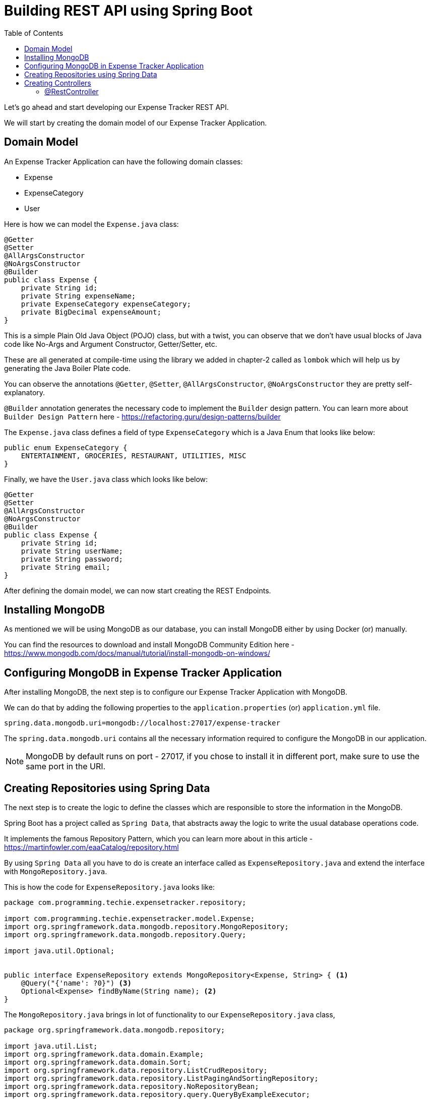 [[chapter-4]]
= Building REST API using Spring Boot
:toc:

Let's go ahead and start developing our Expense Tracker REST API.

We will start by creating the domain model of our Expense Tracker Application.

== Domain Model

An Expense Tracker Application can have the following domain classes:

* Expense
* ExpenseCategory
* User

Here is how we can model the `Expense.java` class:

[source,java]
----
@Getter
@Setter
@AllArgsConstructor
@NoArgsConstructor
@Builder
public class Expense {
    private String id;
    private String expenseName;
    private ExpenseCategory expenseCategory;
    private BigDecimal expenseAmount;
}
----

This is a simple Plain Old Java Object (POJO) class, but with a twist, you can observe that we don't have usual blocks of Java code like No-Args and Argument Constructor, Getter/Setter, etc.

These are all generated at compile-time using the library we added in chapter-2 called as `lombok` which will help us by generating the Java Boiler Plate code.

You can observe the annotations `@Getter`, `@Setter`, `@AllArgsConstructor`, `@NoArgsConstructor` they are pretty self-explanatory.

`@Builder` annotation generates the necessary code to implement the `Builder` design pattern. You can learn more about `Builder Design Pattern` here - https://refactoring.guru/design-patterns/builder

The `Expense.java` class defines a field of type `ExpenseCategory` which is a Java Enum that looks like below:

[source,java]
----
public enum ExpenseCategory {
    ENTERTAINMENT, GROCERIES, RESTAURANT, UTILITIES, MISC
}
----

Finally, we have the `User.java` class which looks like below:

[source, java]
----
@Getter
@Setter
@AllArgsConstructor
@NoArgsConstructor
@Builder
public class Expense {
    private String id;
    private String userName;
    private String password;
    private String email;
}
----

After defining the domain model, we can now start creating the REST Endpoints.

== Installing MongoDB

As mentioned we will be using MongoDB as our database, you can install MongoDB either by using Docker (or) manually.

You can find the resources to download and install MongoDB Community Edition here - https://www.mongodb.com/docs/manual/tutorial/install-mongodb-on-windows/

== Configuring MongoDB in Expense Tracker Application

After installing MongoDB, the next step is to configure our Expense Tracker Application with MongoDB.

We can do that by adding the following properties to the `application.properties` (or) `application.yml` file.

[source, properties]
----
spring.data.mongodb.uri=mongodb://localhost:27017/expense-tracker
----

The `spring.data.mongodb.uri` contains all the necessary information required to configure the MongoDB in our application.

NOTE: MongoDB by default runs on port - 27017, if you chose to install it in different port, make sure to use the same port in the URI.


== Creating Repositories using Spring Data

The next step is to create the logic to define the classes which are responsible to store the information in the MongoDB.

Spring Boot has a project called as `Spring Data`, that abstracts away the logic to write the usual database operations code.

It implements the famous Repository Pattern, which you can learn more about in this article - https://martinfowler.com/eaaCatalog/repository.html

By using `Spring Data` all you have to do is create an interface called as `ExpenseRepository.java` and extend the interface with `MongoRepository.java`.

This is how the code for `ExpenseRepository.java` looks like:

[source, java]
----
package com.programming.techie.expensetracker.repository;

import com.programming.techie.expensetracker.model.Expense;
import org.springframework.data.mongodb.repository.MongoRepository;
import org.springframework.data.mongodb.repository.Query;

import java.util.Optional;


public interface ExpenseRepository extends MongoRepository<Expense, String> { <1>
    @Query("{'name': ?0}") <3>
    Optional<Expense> findByName(String name); <2>
}

----

The `MongoRepository.java` brings in lot of functionality to our `ExpenseRepository.java` class,

[source,java]
----
package org.springframework.data.mongodb.repository;

import java.util.List;
import org.springframework.data.domain.Example;
import org.springframework.data.domain.Sort;
import org.springframework.data.repository.ListCrudRepository;
import org.springframework.data.repository.ListPagingAndSortingRepository;
import org.springframework.data.repository.NoRepositoryBean;
import org.springframework.data.repository.query.QueryByExampleExecutor;

@NoRepositoryBean
public interface MongoRepository<T, ID> extends ListCrudRepository<T, ID>, ListPagingAndSortingRepository<T, ID>, QueryByExampleExecutor<T> {
    <S extends T> S insert(S entity);

    <S extends T> List<S> insert(Iterable<S> entities);

    <S extends T> List<S> findAll(Example<S> example);

    <S extends T> List<S> findAll(Example<S> example, Sort sort);
}

----

It inherits all the above-mentioned methods you see in the `MongoRepository.java` class, and `Spring Data` will provide implementations to this method at run-time.

So you need not worry about opening a Database connection, writing the logic to perform necessary database operations and finally closing the Database Connection. Everything is handled for us by `Spring Data`. Pretty cool, right ?

The next step is to map our Domain Model classes to the Database, we can do that by adding the `@Document` annotation on top of our `Expense.java` class, as we are going to store the expense in the database.

NOTE: In the traditional Relational Databses, we usually store the data inside the tables. In MongoDB, we do not use Tables, but store them in the form of Documents. That's why we have the `@Document` annotation to represent our Expense class as a MongoDB document.

Here is how the `Expense.java` class looks like after adding the necessary annotations:

[source,java]
----
package com.programming.techie.expensetracker.model;

import lombok.*;
import org.springframework.data.annotation.Id;
import org.springframework.data.mongodb.core.index.Indexed;
import org.springframework.data.mongodb.core.mapping.Document;
import org.springframework.data.mongodb.core.mapping.Field;

import java.math.BigDecimal;

@Getter
@Setter
@AllArgsConstructor
@NoArgsConstructor
@Builder
@Document("expense") <1>
public class Expense {
    @Id <2>
    private String id;
    @Field("name") <3>
    @Indexed(unique = true) <4>
    private String expenseName;
    @Field("category")
    private ExpenseCategory expenseCategory;
    @Field("amount")
    private BigDecimal expenseAmount;
}

----

<1> As mentioned in the NOTE section above, we add the `@Document` to denote the `Expense` object as a MongoDB Document.
<2> We define a primary key in our document, by using the `@Id` annotation, notice that the ID created by MongoDB is in the form of Binary Object Notation, you can read more about it here - https://www.mongodb.com/basics/bson
<3> We can map each field inside our `Expense` class into the Mongodb document, with the help of the `@Field` annotation. For example, you can have the expense saved with fieldname - "category" instead of "expenseCategory".

Alright, now we have the logic to store the expenses, but how do we receive the expenses from the clients into our application ? Who is responsible for this ? The answer is Controllers, let's create them in the next section.

== Creating Controllers

To start building the REST Endpoints, you need to get familiarized with the term called as `Controller`.

Before that let's revisit the MVC Design Pattern

[source]
----

                                         ___________________
                                        |                   |
                                        |        Model      | <2>
                                         ___________________
                                      /
                                     /
                 ___________________/
                |                   |
                |   Controller      | <1>
                 ___________________
                                     \
                                      \
                                       \
                                         ___________________
                                        |                   |
                                        |        View       | <3>
                                         ___________________
----

In the MVC Pattern, we have the main components - Model, View and Controllers.

<1> The Controller is responsible to accept the requests coming from the external client and forwarding it to the application service layer.

<2> The Model contains the information which is exposed by the webservice/application.

<3> The View contains the response usually returned as response by the Controller. In a traditional web application, this can be an HTML page, but in RESTful applications, this can be just a JSON/XML payload as response.

=== @RestController

Spring Boot provides the functionality of the Controller in the MVC Design Pattern using the `@Controller` annotation, if you want to handle RESTful applications, then it has another annotation called `@RestController` which is nothing but a wrapper around the `@Controller` annotaion.

By adding this annotation, Spring Boot will start listening to incoming requests to the application, and will start responding in the form of either JSON/XML.

Let's create a class called as `ExpenseController.java`

[source,java]
----
package com.programming.techie.expensetracker.web;

import com.programming.techie.expensetracker.dto.ExpenseDto;
import com.programming.techie.expensetracker.exception.ExpenseNotFoundException;
import com.programming.techie.expensetracker.model.Expense;
import com.programming.techie.expensetracker.service.ExpenseService;
import lombok.RequiredArgsConstructor;
import org.springframework.http.HttpStatus;
import org.springframework.http.ResponseEntity;
import org.springframework.web.bind.annotation.*;
import org.springframework.web.servlet.support.ServletUriComponentsBuilder;

import java.net.URI;
import java.util.List;

@RestController <1>
@RequestMapping("/api/expense")
@RequiredArgsConstructor
public class ExpenseController {

    private final ExpenseService expenseService;

    @PostMapping <2>
    public ResponseEntity<Void> addExpense(@RequestBody ExpenseDto expenseDto) {
        String expenseId = expenseService.addExpense(expenseDto);
        URI location = ServletUriComponentsBuilder
                .fromCurrentRequest()
                .path("/{id}")
                .buildAndExpand(expenseId)
                .toUri();
        return ResponseEntity.created(location)
                .build(); <3>
    }

    @PutMapping <5>
    @ResponseStatus(HttpStatus.OK)
    public void updateExpense(@RequestBody Expense expense) {
        expenseService.updateExpense(expense);
    }

    @GetMapping <4>
    @ResponseStatus(HttpStatus.OK)
    public List<ExpenseDto> getAllExpenses() {
        return expenseService.getAllExpenses();
    }

    @GetMapping("/{name}") <6>
    @ResponseStatus(HttpStatus.OK)
    public ExpenseDto getExpenseByName(@PathVariable String name) {
        return expenseService.getExpense(name);
    }

    @DeleteMapping("/{id}") <7>
    @ResponseStatus(HttpStatus.NO_CONTENT)
    public void deleteExpense(@PathVariable String id) {
        expenseService.deleteExpense(id);
    }

}

----

<1> We annotate our class with `@RestController` and `@RequestMapping` annotations, so our `ExpenseController` can listen to the incoming requests starting with the path - `/api/expense`.

<2> We can use the `@PostMapping` annotation to define the addExpense method as a POST Endpoint. You can also observe that we are using a `@RequestBody` annotation to denote that we are expecting a Body inside the HTTP Post Request. When the `@RequestBody` annotation is present, Spring Boot will automatically parse the incoming HTTP Request Body to the ExpenseDto object.

<3> Inside the addExpense Method, we are processing the request, by passing the `expenseDto` object to the `addExpense` method of the `ExpenseService.java` class, after that we are creating a URI with the expenseId as the path-variable, and sending that URI as part of the `Location` header in the response. This is the standard way of implementing a response in RESTful applications, whenever you are creating a Resource.

<4> We have the `@GetMapping` annotation to map the `getAllExpenses` which returns all the expenses we have in our application. Please note that we can use the `@ResponseStatus` annotation to define the HTTP Response Status we need to send back to the client.

<5> We have the `@PutMapping` annotation which listens for HTTP PUT requests and executes the method `updateExpense` in the `ExpenseService` class.

<6> We also have another `@GetMapping` annotation mapped to the `getExpenseByName` method, which as the name suggests retrieves a given expense by its name. Spring Boot provides the `@PathVariable` annotation to read the `name` from the URI and map it to the String variable.

<7> Finally, we have a `@DeleteMapping` annotation mapped to the `deleteExpense` method, which takes in the `id` of the given expense which is again parsed using the `@PathVariable` annotation and passed to the `deleteExpense` method of the `ExpenseService`.

NOTE: You can observe that we are using `@RequiredArgsConstructor` annotation which will generate the constructor at compile time with all the required arguments.

Let's see how the `ExpenseDto.java` object looks like:

[source,java]
----
package com.programming.techie.expensetracker.dto;

import com.programming.techie.expensetracker.model.ExpenseCategory;
import lombok.AllArgsConstructor;
import lombok.Builder;
import lombok.Data;
import lombok.NoArgsConstructor;

import java.math.BigDecimal;

@Data
@AllArgsConstructor
@NoArgsConstructor
@Builder
public class ExpenseDto {
    private String id;
    private String expenseName;
    private ExpenseCategory expenseCategory;
    private BigDecimal expenseAmount;
}

----

`ExpenseDto.java` acts as a Data Transfer Object (DTO), whose responsibility is to transfer the data between the client and the server.

.Why note use Expense class instead of ExpenseDto ?
****
You may ask why we have to create a seperate class called `ExpenseDto` to model the Request Body, when we are using almost same fields as `Expense`. Why not use `Expense` object itself ?

That's a very valid question.

There are 2 main reasons for using a Data Transfer Object:

1. It's usually not advisable to expose your domain model to the external world, as it usually contains a lot of information which is not relevant to the clients.
2. APIs evolve overtime and needs to handle different kinds of data which are not part of the Domain Model. For example, in the future we may want to add a different field in the Request Body, but we don't need to store it in the database. In that case, we can just add the field to the `ExpenseDto` and need not touch the `Expense` object.
****

Now let's also create a class called `ExpenseService.java` which is responsible to handle the actual business logic to perform CRUD operations for the Expense :

[source, java]
----
package com.programming.techie.expensetracker.service;

import com.programming.techie.expensetracker.dto.ExpenseDto;
import com.programming.techie.expensetracker.model.Expense;
import com.programming.techie.expensetracker.repository.ExpenseRepository;
import lombok.RequiredArgsConstructor;
import org.springframework.http.HttpStatus;
import org.springframework.stereotype.Service;
import org.springframework.transaction.annotation.Transactional;
import org.springframework.web.server.ResponseStatusException;

import java.util.List;
import java.util.stream.Collectors;

@Service <1>
@RequiredArgsConstructor
public class ExpenseService {

    private final ExpenseRepository expenseRepository;

    public String addExpense(ExpenseDto expenseDto) { <2>
        Expense expense = mapFromDto(expenseDto);
        return expenseRepository.insert(expense).getId();
    }

    public void updateExpense(Expense expense) {
        Expense savedExpense = expenseRepository.findById(expense.getId()).orElseThrow(() -> new ResponseStatusException(HttpStatus.BAD_REQUEST,
                String.format("Cannot Find Expense by ID %s", expense.getId())));
        savedExpense.setExpenseName(expense.getExpenseName());
        savedExpense.setExpenseCategory(expense.getExpenseCategory());
        savedExpense.setExpenseAmount(expense.getExpenseAmount());

        expenseRepository.save(expense);
    }

    public ExpenseDto getExpense(String name) {
        Expense expense = expenseRepository.findByName(name)
                .orElseThrow(() -> new RuntimeException(String.format("Cannot Find Expense by Name - %s", name)));
        return mapToDto(expense);
    }

    public List<ExpenseDto> getAllExpenses() {
        return expenseRepository.findAll()
                .stream()
                .map(this::mapToDto).collect(Collectors.toList());
    }

    public void deleteExpense(String id) {
        expenseRepository.deleteById(id);
    }

    private ExpenseDto mapToDto(Expense expense) {
        return ExpenseDto.builder()
                .id(expense.getId())
                .expenseName(expense.getExpenseName())
                .expenseCategory(expense.getExpenseCategory())
                .expenseAmount(expense.getExpenseAmount())
                .build();
    }

    private Expense mapFromDto(ExpenseDto expense) {
        return Expense.builder()
                .expenseName(expense.getExpenseName())
                .expenseCategory(expense.getExpenseCategory())
                .expenseAmount(expense.getExpenseAmount())
                .build();
    }
}

----

